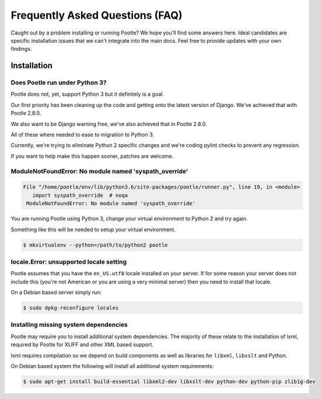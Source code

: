 Frequently Asked Questions (FAQ)
================================

Caught out by a problem installing or running Pootle? We hope you'll find some
answers here.  Ideal candidates are specific installation issues that we can't
integrate into the main docs.  Feel free to provide updates with your own
findings.

Installation
------------

Does Pootle run under Python 3?
~~~~~~~~~~~~~~~~~~~~~~~~~~~~~~~

Pootle does not, yet, support Python 3 but it definitely is a goal.

Our first priority has been cleaning up the code and getting onto the latest
version of Django.  We've achieved that with Pootle 2.8.0.

We also want to be Django warning free, we've also achieved that in Pootle
2.8.0.

All of these where needed to ease to migration to Python 3.

Currently, we're trying to eliminate Python 2 specific changes and we're coding
pylint checks to prevent any regression.

If you want to help make this happen sooner, patches are welcome.


ModuleNotFoundError: No module named 'syspath_override'
~~~~~~~~~~~~~~~~~~~~~~~~~~~~~~~~~~~~~~~~~~~~~~~~~~~~~~~

.. code:: pytb

    File "/home/pootle/env/lib/python3.6/site-packages/pootle/runner.py", line 19, in <module>
       import syspath_override  # noqa
     ModuleNotFoundError: No module named 'syspath_override'

You are running Pootle using Python 3, change your virtual environment to
Python 2 and try again.

Something like this will be needed to setup your virtual environment.

.. code:: console

   $ mkvirtualenv --python=/path/to/python2 pootle


locale.Error: unsupported locale setting
~~~~~~~~~~~~~~~~~~~~~~~~~~~~~~~~~~~~~~~~

Pootle assumes that you have the ``en_US.utf8`` locale installed on your
server.  If for some reason your server does not include this (you're not
American or you are using a very minimal server) then you need to install that
locale.

On a Debian based server simply run:

.. code:: console

   $ sudo dpkg-reconfigure locales


Installing missing system dependencies
~~~~~~~~~~~~~~~~~~~~~~~~~~~~~~~~~~~~~~

Pootle may require you to install additional system dependencies.  The majority
of these relate to the installation of lxml, required by Pootle for XLIFF and
other XML based support.

lxml requires compilation so we depend on build components as well as libraries
for ``libxml``, ``libxslt`` and Python.

On Debian based system the following will install all additional system requirements:

.. code:: console

   $ sudo apt-get install build-essential libxml2-dev libxslt-dev python-dev python-pip zlib1g-dev
